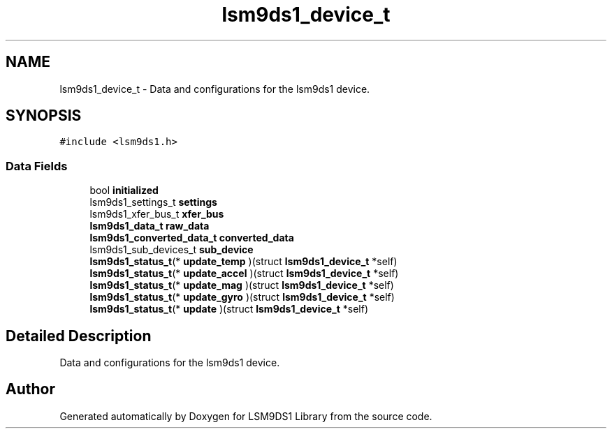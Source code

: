 .TH "lsm9ds1_device_t" 3 "Tue Aug 27 2019" "Version 0.7.0-alpha" "LSM9DS1 Library" \" -*- nroff -*-
.ad l
.nh
.SH NAME
lsm9ds1_device_t \- Data and configurations for the lsm9ds1 device\&.  

.SH SYNOPSIS
.br
.PP
.PP
\fC#include <lsm9ds1\&.h>\fP
.SS "Data Fields"

.in +1c
.ti -1c
.RI "bool \fBinitialized\fP"
.br
.ti -1c
.RI "lsm9ds1_settings_t \fBsettings\fP"
.br
.ti -1c
.RI "lsm9ds1_xfer_bus_t \fBxfer_bus\fP"
.br
.ti -1c
.RI "\fBlsm9ds1_data_t\fP \fBraw_data\fP"
.br
.ti -1c
.RI "\fBlsm9ds1_converted_data_t\fP \fBconverted_data\fP"
.br
.ti -1c
.RI "lsm9ds1_sub_devices_t \fBsub_device\fP"
.br
.ti -1c
.RI "\fBlsm9ds1_status_t\fP(* \fBupdate_temp\fP )(struct \fBlsm9ds1_device_t\fP *self)"
.br
.ti -1c
.RI "\fBlsm9ds1_status_t\fP(* \fBupdate_accel\fP )(struct \fBlsm9ds1_device_t\fP *self)"
.br
.ti -1c
.RI "\fBlsm9ds1_status_t\fP(* \fBupdate_mag\fP )(struct \fBlsm9ds1_device_t\fP *self)"
.br
.ti -1c
.RI "\fBlsm9ds1_status_t\fP(* \fBupdate_gyro\fP )(struct \fBlsm9ds1_device_t\fP *self)"
.br
.ti -1c
.RI "\fBlsm9ds1_status_t\fP(* \fBupdate\fP )(struct \fBlsm9ds1_device_t\fP *self)"
.br
.in -1c
.SH "Detailed Description"
.PP 
Data and configurations for the lsm9ds1 device\&. 

.SH "Author"
.PP 
Generated automatically by Doxygen for LSM9DS1 Library from the source code\&.
